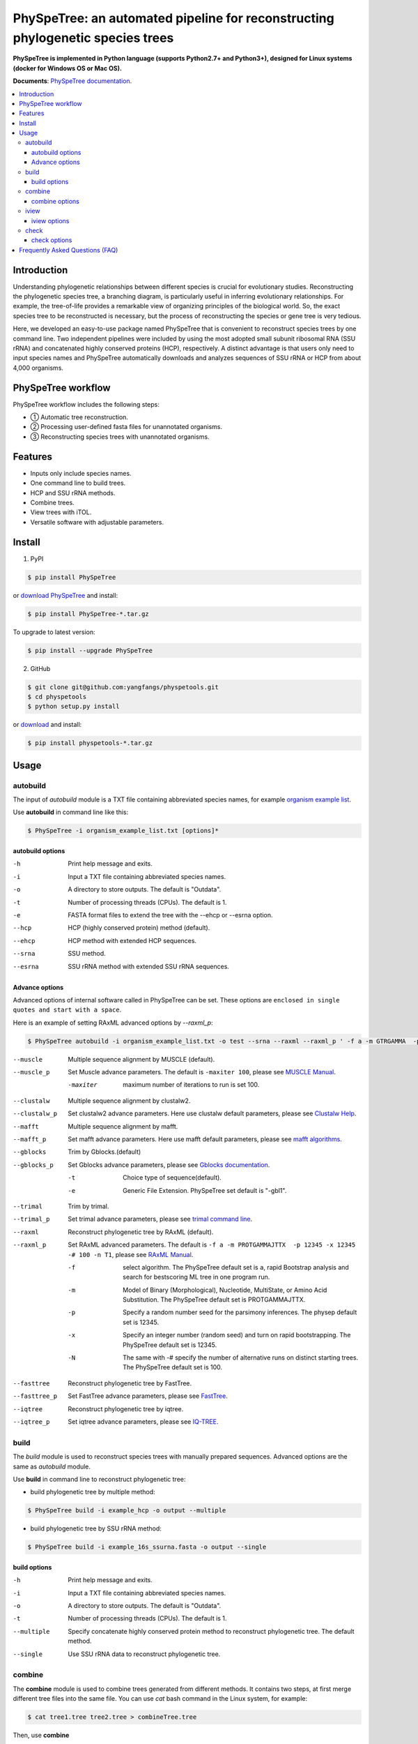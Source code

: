 PhySpeTree: an automated pipeline for reconstructing phylogenetic species trees
==============================================================================

|PyPI version| |Docs| |License|

**PhySpeTree is implemented in Python language (supports Python2.7+ and Python3+), designed for Linux systems (docker for Windows OS or Mac OS).**

**Documents**: `PhySpeTree documentation <https://yangfangs.github.io/physpetools>`_.

.. contents:: :local:


Introduction
------------------------------------------------------------------------------
Understanding phylogenetic relationships between different species is crucial for evolutionary studies. Reconstructing the
phylogenetic species tree, a branching diagram, is particularly useful in inferring evolutionary relationships. For example,
the tree-of-life provides a remarkable view of organizing principles of the biological world. So, the exact species tree to
be reconstructed is necessary, but the process of reconstructing the species or gene tree is very tedious.

Here, we developed an easy-to-use package named PhySpeTree that is convenient to reconstruct species trees by one command line.
Two independent pipelines were included by using the most adopted small subunit ribosomal RNA (SSU rRNA) and concatenated highly
conserved proteins (HCP), respectively. A distinct advantage is that users only need to input species names and PhySpeTree
automatically downloads and analyzes sequences of SSU rRNA or HCP from about 4,000 organisms.

PhySpeTree workflow
------------------------------------------------------------------------------

.. image:: https://raw.githubusercontent.com/yangfangs/physpetools/master/docs/docs/img/PhySpeTree_work_follow.png


PhySpeTree workflow includes the following steps:

- ① Automatic tree reconstruction.

- ② Processing user-defined fasta files for unannotated organisms.

- ③ Reconstructing species trees with unannotated organisms.


Features
--------------------------------------------------------------------------------
- Inputs only include species names.

- One command line to build trees.

- HCP and SSU rRNA methods.

- Combine trees.

- View trees with iTOL.

- Versatile software with adjustable parameters.


Install
-------------------------------------------------------------------------------

1. PyPI

.. code-block:: console

	$ pip install PhySpeTree


or `download PhySpeTree <https://pypi.python.org/pypi/PhySpeTree/>`_ and install:

.. code-block:: console

    $ pip install PhySpeTree-*.tar.gz


To upgrade to latest version:

.. code-block:: console

    $ pip install --upgrade PhySpeTree

2. GitHub

.. code-block:: console

    $ git clone git@github.com:yangfangs/physpetools.git
    $ cd physpetools
    $ python setup.py install

or `download <https://github.com/yangfangs/physpetools/releases>`_ and install:

.. code-block:: console

    $ pip install physpetools-*.tar.gz



Usage
-------------------------------------------------------------------------------

autobuild
^^^^^^^^^^^^^^^^^^^^

The input of `autobuild` module is a TXT file containing abbreviated species names, for example `organism example list <https://raw.githubusercontent.com/yangfangs/physpetools/master/examples/organism_example_list.txt>`_.

Use **autobuild** in command line like this:

.. code-block:: console

    $ PhySpeTree -i organism_example_list.txt [options]*


autobuild options
#####################

-h
    Print help message and exits.

-i
    Input a TXT file containing abbreviated species names.

-o
    A directory to store outputs. The default is "Outdata".

-t
    Number of processing threads (CPUs). The default is 1.

-e
    FASTA format files to extend the tree with the --ehcp or --esrna option.

--hcp

    HCP (highly conserved protein) method (default).

--ehcp

    HCP method with extended HCP sequences.

--srna

    SSU method.

--esrna

    SSU rRNA method with extended SSU rRNA sequences.


Advance options
#####################

Advanced options of internal software called in PhySpeTree can be set. These options are ``enclosed in single quotes and start with a space``.

Here is an example of setting RAxML advanced options by `--raxml_p`:

.. code-block:: console

    $ PhySpeTree autobuild -i organism_example_list.txt -o test --srna --raxml --raxml_p ' -f a -m GTRGAMMA  -p 12345 -x 12345 -# 100 -n T1'

--muscle
    Multiple sequence alignment by MUSCLE (default).


--muscle_p
    Set Muscle advance parameters. The default is ``-maxiter 100``, please see
    `MUSCLE Manual <http://www.drive5.com/muscle/manual/options.html>`_.

    -maxiter
        maximum number of iterations to run is set 100.

--clustalw
    Multiple sequence alignment by clustalw2.

--clustalw_p
    Set clustalw2 advance parameters. Here use clustalw default parameters,
    please see `Clustalw Help <http://www.clustal.org/download/clustalw_help.txt>`_.

--mafft
    Multiple sequence alignment by mafft.

--mafft_p
    Set mafft advance parameters. Here use mafft default parameters,
    please see `mafft algorithms <http://mafft.cbrc.jp/alignment/software/algorithms/algorithms.html>`_.

--gblocks
    Trim by Gblocks.(default)

--gblocks_p
    Set Gblocks advance parameters,
    please see `Gblocks documentation <http://molevol.cmima.csic.es/castresana/Gblocks/Gblocks_documentation.html>`_.

    -t
        Choice type of sequence(default).

    -e
        Generic File Extension. PhySpeTree set default is "-gbl1".

--trimal
    Trim by trimal.

--trimal_p
    Set trimal advance parameters, please see `trimal command line <http://trimal.cgenomics.org/use_of_the_command_line_trimal_v1.2>`_.

--raxml
    Reconstruct phylogenetic tree by RAxML (default).

--raxml_p
    Set RAxML advanced parameters. The default is ``-f a -m PROTGAMMAJTTX  -p 12345 -x 12345 -# 100 -n T1``,
    please see `RAxML Manual <http://sco.h-its.org/exelixis/resource/download/NewManual.pdf>`_.

    -f
        select algorithm. The PhySpeTree default set is ``a``, rapid Bootstrap analysis and search for best­scoring ML tree in one program run.

    -m
        Model of Binary (Morphological), Nucleotide, Multi­State, or Amino Acid Substitution. The PhySpeTree default set is PROTGAMMAJTTX.

    -p
        Specify a random number seed for the parsimony inferences. The physep default set is 12345.

    -x
        Specify an integer number (random seed) and turn on rapid bootstrapping. The PhySpeTree default set is 12345.

    -N
        The same with -# specify the number of alternative runs on distinct starting trees. The PhySpeTree default set is 100.


--fasttree
    Reconstruct phylogenetic tree by FastTree.

--fasttree_p
    Set FastTree advance parameters,
    please see `FastTree <http://www.microbesonline.org/fasttree/>`_.

--iqtree
    Reconstruct phylogenetic tree by iqtree.

--iqtree_p
    Set iqtree advance parameters,
    please see `IQ-TREE <http://www.iqtree.org/doc/>`_.

build
^^^^^^^^^^^^^^^^^^^^

The `build` module is used to reconstruct species trees with manually prepared sequences. Advanced options are the same as `autobuild` module.

Use **build** in command line to reconstruct phylogenetic tree:

* build phylogenetic tree by multiple method:


.. code-block:: console

    $ PhySpeTree build -i example_hcp -o output --multiple


* build phylogenetic tree by SSU rRNA method:


.. code-block:: console

    $ PhySpeTree build -i example_16s_ssurna.fasta -o output --single

build options
#####################

-h
    Print help message and exits.

-i
    Input a TXT file containing abbreviated species names.

-o
    A directory to store outputs. The default is "Outdata".

-t
    Number of processing threads (CPUs). The default is 1.

--multiple

    Specify concatenate highly conserved protein method to reconstruct phylogenetic tree. The default method.

--single

    Use SSU rRNA data to reconstruct phylogenetic tree.

combine
^^^^^^^^^^^^^^^^^^^^

The **combine** module is used to combine trees generated from different methods. It contains two steps, at first merge different tree files into the same file. You can use `cat` bash command in the Linux system, for example:

.. code-block:: console

    $ cat tree1.tree tree2.tree > combineTree.tree


Then, use **combine**

.. code-block:: console

    $ PhySpeTree PhySpeTree combine -i combineTree.tree [options]*


combine options
#####################

-h
    Print help message and exits.

-i
    Input PHYLIP format file containing multiple trees.

-o
    Output directory. The default is "combineTree".

--mr
    Majority rule trees..

--mre
    Extended majority rule trees.

--strict
    Strict consensus trees.

--supertree
    Use Spr_Supertree combining conflicting evolutionary histories that are due to lateral gene transfer (LGT).

iview
^^^^^^^^^^^^^^^^^^^^

PhySpeTree provides the `iview` module to annotate taxonomic information (kingdom, phylum, class, or order) of output trees and to generate configure files linked to `iTol <http://itol.embl.de/)>`_.


Use **iview** in command line like this:

.. code-block:: console

    $ PhySpeTree iview -i organism_example_list.txt --range


iview options
#####################


-h
    Print help message and exits.

-i
    Input a TXT file containing abbreviated species names.

-o
    A directory to store outputs. The default is "iview".

-r
    Annotating labels with ranges by kingdom, phylum, class or order. The default is phylum.

-c
    Annotating labels without ranges by kingdom, phylum, class or order. The default is phylum.

-a
    Colored ranges by users assign, users can choice from [kingdom, phylum, class and order].

-l
    Change species labels from abbreviated names to full names.

check
^^^^^^^^^^^^^^^^^^^^

The `check` module is used to check whether input organisms are in pre-built databases.


.. code-block:: console

    $ PhySpeTree check -i organism_example_list.txt -out check --ehcp



check options
#####################



-h
    Print help message and exits.

-i
    Input a TXT file containing abbreviated species names.

-o
    A directory to store outputs. The default is "check".

--hcp
   Check whether organisms are supported in the KEGG database.

--ehcp
    Check input organisms prepare for extend autobuild tree module.

--srna
    Check whether organisms are supported in the SILVA database.


Frequently Asked Questions (FAQ)
--------------------------------------------------------------------------------

**1.What is the input of PhySpeTree?**

Users only need to prepare a TXT file containing `KEGG <http://www.genome.jp/kegg/catalog/org_list.html>`_ abbreviated species names. For example, `organism example list <https://raw.githubusercontent.com/yangfangs/physpetools/master/examples/organism_example_list.txt>`_.

**2.How to explain PhySpeTree outputs?**

PhySpeTree returns two folders, `Outdata` contains the output species tree and `temp` includes temporary data. Files in `temp` can be used to check the quality of outputs in each step. If HCP method (`--hcp`) is selected, the `temp` folder includes:

  * `conserved_protein`: highly conserved proteins retrieved from the KEGG database.
  * `alignment`: aligned sequences.
  * `concatenate`: concatenated sequences and conserved blocks.

If SSU rRNA method (`--srna`) is selected, the `temp` folder includes:

  * `rna_sequence`: SSU rRNA sequences retrieved from the SILVA database.
  * `rna_alignment`: aligned sequences and conserved blocks.


**3.What classes of HCP are selected?**

PhySpeTree uses 31 HCP without horizontal transferred genes according to Ciccarelli *et al.*.

**cite:**

 Ciccarelli F D, Doerks T, Von Mering C, et al. Toward automatic reconstruction of a highly resolved tree of life[J]. science, 2006, 311(5765): 1283-1287.

The 31 HCP and corresponding KEGG KO number are shown in the following table:


====================================================   ==============      ===============
Protein Names                                          Eukaryotes KO       Prokaryotes KO
====================================================   ==============      ===============
DNA-directed RNA polymerase subunit alpha              K03040              K03040
Ribosomal protein L1                                   K02865              K02863
Leucyl-tRNA synthetase                                 K01869              K01869
Metal-dependent proteases with chaperone activity      K01409              K01409
Phenylalanine-tRNA synthethase alpha subunit           K01889              K01889
Predicted GTPase probable translation factor           K06942              K06942
Preprotein translocase subunit SecY                    K10956              K10956
Ribosomal protein L11                                  K02868              K02867
Ribosomal protein L13                                  K02873              K02871
Ribosomal protein L14                                  K02875              K02874
Ribosomal protein L15                                  K02877              K17437
Ribosomal protein L16/L10E                             K02866              K02872
Ribosomal protein L18                                  K02883              K02882
Ribosomal protein L22                                  K02891              K02890
Ribosomal protein L3                                   K02925              K02906
Ribosomal protein L5                                   K02932              K02931
Ribosomal protein L6P/L9E                              K02940              K02939
Ribosomal protein S11                                  K02949              K02948
Ribosomal protein S15P/S13E                            K02958              K02956
Ribosomal protein S17                                  K02962              K02961
Ribosomal protein S2                                   K02981              K02967
Ribosomal protein S3                                   K02985              K02982
Ribosomal protein S4                                   K02987              K02986
Ribosomal protein S5                                   K02989              K02988
Ribosomal protein S7                                   K02993              K02992
Ribosomal protein S8                                   K02995              K02994
Ribosomal protein S9                                   K02997              K02996
Seryl-tRNA synthetase                                  K01875              K01875
Arginyl-tRNA synthetase                                K01887              K01887
DNA-directed RNA polymerase beta subunit               K03043              K03043
Ribosomal protein S13                                  K02953              K02952
====================================================   ==============      ===============



**4.How are SSU rRAN created?**

The SSU rRAN sequences are created from the `SILVA <https://www.arb-silva.de/>`_ database (123.1 release). Sequences haven been truncated, which means unaligned nucleotides are removed.


**5. How do I use PhySpeTree when I can't connect to the Internet?**

When users can't connect to the Internet. They can download the HCP or SSU rRNA database to local and reconstruct species tree.

  * SSU rRNA database: `database16s.tar.gz <ftp://173.255.208.244/pub/db/database16s.tar.gz>`_
  * HCP database: `databasehcp.tar.gz <ftp://173.255.208.244/pub/db/databasehcp.tar.gz>`_

Use `$ tar -zxvf database16s.tar.gz` decompress the download database.

Use `-db` option setting the absolute path to decompression directory.


.. |PyPI version| image:: https://img.shields.io/pypi/v/PhySpeTree.svg?style=flat-square
   :target: https://pypi.python.org/pypi/PhySpeTree
.. |Docs| image:: https://img.shields.io/badge/docs-latest-brightgreen.svg?style=flat-square
   :target: https://yangfangs.github.io/physpetools/
.. |License| image:: https://img.shields.io/aur/license/yaourt.svg?maxAge=2592000
   :target: https://github.com/yangfangs/physpetools/blob/master/LICENSE.txt